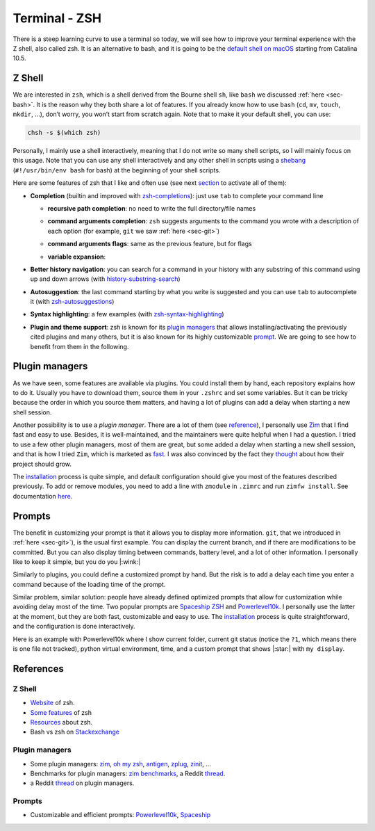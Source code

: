 .. _sec-zsh: 

Terminal - ZSH
##############

There is a steep learning curve to use a terminal so today, we will see how to improve your terminal experience with the Z shell, also called zsh. It is an alternative to bash, and it is going to be the `default shell on macOS <https://support.apple.com/en-us/HT208050>`_  starting from Catalina 10.5.

Z Shell
===========

We are interested in ``zsh``, which is a shell derived from the Bourne shell ``sh``, like ``bash`` we discussed :ref:`here <sec-bash>`. It is the reason why they both share a lot of features. If you already know how to use ``bash`` (``cd``, ``mv``, ``touch``, ``mkdir``, …), don’t worry, you won’t start from scratch again. Note that to make it your default shell, you can use:

.. code:: bash

   chsh -s $(which zsh)

Personally, I mainly use a shell interactively, meaning that I do not write so many shell scripts, so I will mainly focus on this usage. Note that you can use any shell interactively and any other shell in scripts using a `shebang <https://en.wikipedia.org/wiki/Shebang_(Unix)>`__ (``#!/usr/bin/env bash`` for bash) at the beginning of your shell scripts.

Here are some features of zsh that I like and often use (see next `section <#3-plugin-managers>`__ to activate all of them):



-  **Completion** (builtin and improved with `zsh-completions <https://github.com/zsh-users/zsh-completions>`__): just use ``tab`` to complete your command line

   -  **recursive path completion**: no need to write the full directory/file names

   .. asciinema:: ../_static/asciicast/zsh/path_expansion.cast
      :rows: 10

   -  **command arguments completion**: ``zsh`` suggests arguments to the command you wrote with a description of each option (for example, ``git`` we saw :ref:`here <sec-git>`) 

   .. asciinema:: ../_static/asciicast/zsh/argument_command_completion.cast
      :rows: 25

   -  **command arguments flags**: same as the previous feature, but for flags

   .. asciinema:: ../_static/asciicast/zsh/flag_command_completion.cast
      :rows: 25 

   -  **variable expansion**:

   .. asciinema:: ../_static/asciicast/zsh/variable_expansion.cast
      :rows: 10 

-  **Better history navigation**: you can search for a command in your history with any substring of this command using up and down arrows (with `history-substring-search <https://github.com/zsh-users/zsh-history-substring-search>`__) 

.. asciinema:: ../_static/asciicast/zsh/history_substring_search.cast
    :rows: 20 

-  **Autosuggestion**: the last command starting by what you write is suggested and you can use ``tab`` to autocomplete it (with `zsh-autosuggestions <https://github.com/zsh-users/zsh-autosuggestions>`__)

.. asciinema:: ../_static/asciicast/zsh/autosuggestion.cast
    :rows: 15

-  **Syntax highlighting**: a few examples (with `zsh-syntax-highlighting <https://github.com/zsh-users/zsh-syntax-highlighting>`__)

.. asciinema:: ../_static/asciicast/zsh/syntax_highlighting.cast
    :rows: 20

-  **Plugin and theme support**: zsh is known for its `plugin managers <#3-plugin-managers>`__ that allows installing/activating the previously cited plugins and many others, but it is also known for its highly customizable `prompt <#4-prompts>`__. We are going to see how to benefit from them in the following.

Plugin managers
===============

As we have seen, some features are available via plugins. You could install them by hand, each repository explains how to do it. Usually you have to download them, source them in your ``.zshrc`` and set some variables. But it can be tricky because the order in which you source them matters, and having a lot of plugins can add a delay when starting a new shell session.

Another possibility is to use a *plugin manager*. There are a lot of them (see `reference <#53-plugin-managers>`__), I personally use `Zim <https://github.com/zimfw/zimfw>`__ that I find fast and easy to use. Besides, it is well-maintained, and the maintainers were quite helpful when I had a question. I tried to use a few other plugin managers, most of them are great, but some added a delay when starting a new shell session, and that is how I tried ``Zim``, which is marketed as `fast <https://github.com/zimfw/zimfw/wiki/Speed>`__. I was also convinced by the fact they `thought <https://github.com/zimfw/zimfw/issues/88>`__ about how their project should grow.

The `installation <https://github.com/zimfw/zimfw#installation>`__ process is quite simple, and default configuration should give you most of the features described previously. To add or remove modules, you need to add a line with ``zmodule`` in ``.zimrc`` and run ``zimfw install``. See documentation `here <https://github.com/zimfw/zimfw#zmodule>`__.

Prompts
=======

The benefit in customizing your prompt is that it allows you to display more information. ``git``, that we introduced in :ref:`here <sec-git>`), is the usual first example. You can display the current branch, and if there are modifications to be committed. But you can also display timing between commands, battery level, and a lot of other information. I personally like to keep it simple, but you do you |:wink:|

Similarly to plugins, you could define a customized prompt by hand. But the risk is to add a delay each time you enter a command because of the loading time of the prompt.

Similar problem, similar solution: people have already defined optimized prompts that allow for customization while avoiding delay most of the time. Two popular prompts are `Spaceship ZSH <https://github.com/denysdovhan/spaceship-prompt>`__ and `Powerlevel10k <https://github.com/romkatv/powerlevel10k>`__. I personally use the latter at the moment, but they are both fast, customizable and easy to use. The `installation <https://github.com/romkatv/powerlevel10k#get-started>`__ process is quite straightforward, and the configuration is done interactively.

Here is an example with Powerlevel10k where I show current folder, current git status (notice the ``?1``, which means there is one file not tracked), python virtual environment, time, and a custom prompt that shows |:star:| with ``my display``.

.. asciinema:: ../_static/asciicast/zsh/prompt.cast
    :rows: 10
    :font-size: 25
    :font-family: 'Terminal Glyphs',Consolas, Menlo, 'Bitstream Vera Sans Mono', monospace, 'Powerline Symbols'

References
==========

Z Shell
~~~~~~~

-  `Website <http://zsh.sourceforge.net>`__ of zsh.
-  `Some features <https://github.com/hmml/awesome-zsh>`__ of zsh
-  `Resources <https://github.com/unixorn/awesome-zsh-plugins#generic-zsh>`__ about zsh.
-  Bash vs zsh on `Stackexchange <https://apple.stackexchange.com/questions/361870/what-are-the-practical-differences-between-bash-and-zsh>`__

Plugin managers
~~~~~~~~~~~~~~~~~~~~

-  Some plugin managers: `zim <https://github.com/zimfw/zimfw>`__, `oh my zsh <https://ohmyz.sh>`__, `antigen <https://github.com/zsh-users/antigen>`__, `zplug <https://github.com/zplug/zplug>`__, `zinit <https://github.com/zdharma/zinit>`__, …
-  Benchmarks for plugin managers: `zim benchmarks <https://github.com/zimfw/zimfw/wiki/Speed>`__, a Reddit `thread <https://www.reddit.com/r/zsh/comments/ak0vgi/a_comparison_of_all_the_zsh_plugin_mangers_i_used/>`__.
-  a Reddit `thread <https://www.reddit.com/r/zsh/comments/bj6rwz/what_is_a_good_ohmyzsh_alternative/>`__ on plugin managers.

Prompts
~~~~~~~~~~~~

-  Customizable and efficient prompts: `Powerlevel10k <https://github.com/romkatv/powerlevel10k>`__, `Spaceship <https://github.com/denysdovhan/spaceship-prompt>`__
